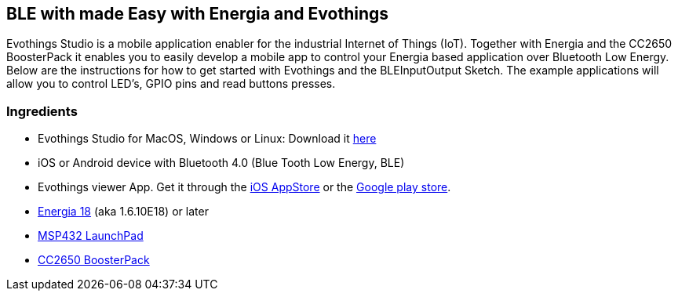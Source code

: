 == BLE with made Easy with Energia and Evothings ==


Evothings Studio is a mobile application enabler for the industrial
Internet of Things (IoT). Together with Energia and the CC2650
BoosterPack it enables you to easily develop a mobile app to control
your Energia based application over Bluetooth Low Energy. Below are the
instructions for how to get started with Evothings and the
BLEInputOutput Sketch. The example applications will allow you to
control LED's, GPIO pins and read buttons presses.

=== Ingredients ===

-   Evothings Studio for MacOS, Windows or Linux: Download it
    https://evothings.com/download/[here]
-   iOS or Android device with Bluetooth 4.0 (Blue Tooth Low
    Energy, BLE)
-   Evothings viewer App. Get it through the https://itunes.apple.com/us/app/evothings-viewer/id1029452707?mt=8[iOS
    AppStore]
    or the https://play.google.com/store/apps/details?id=com.evothings.evothingsviewer&hl=en[Google play
    store].
-   http://energia.nu/download[Energia 18] (aka 1.6.10E18) or later
-   http://www.ti.com/tool/MSP-EXP432P401R[MSP432 LaunchPad]
-   http://www.ti.com/tool/LAUNCHXL-CC2650[CC2650 BoosterPack]